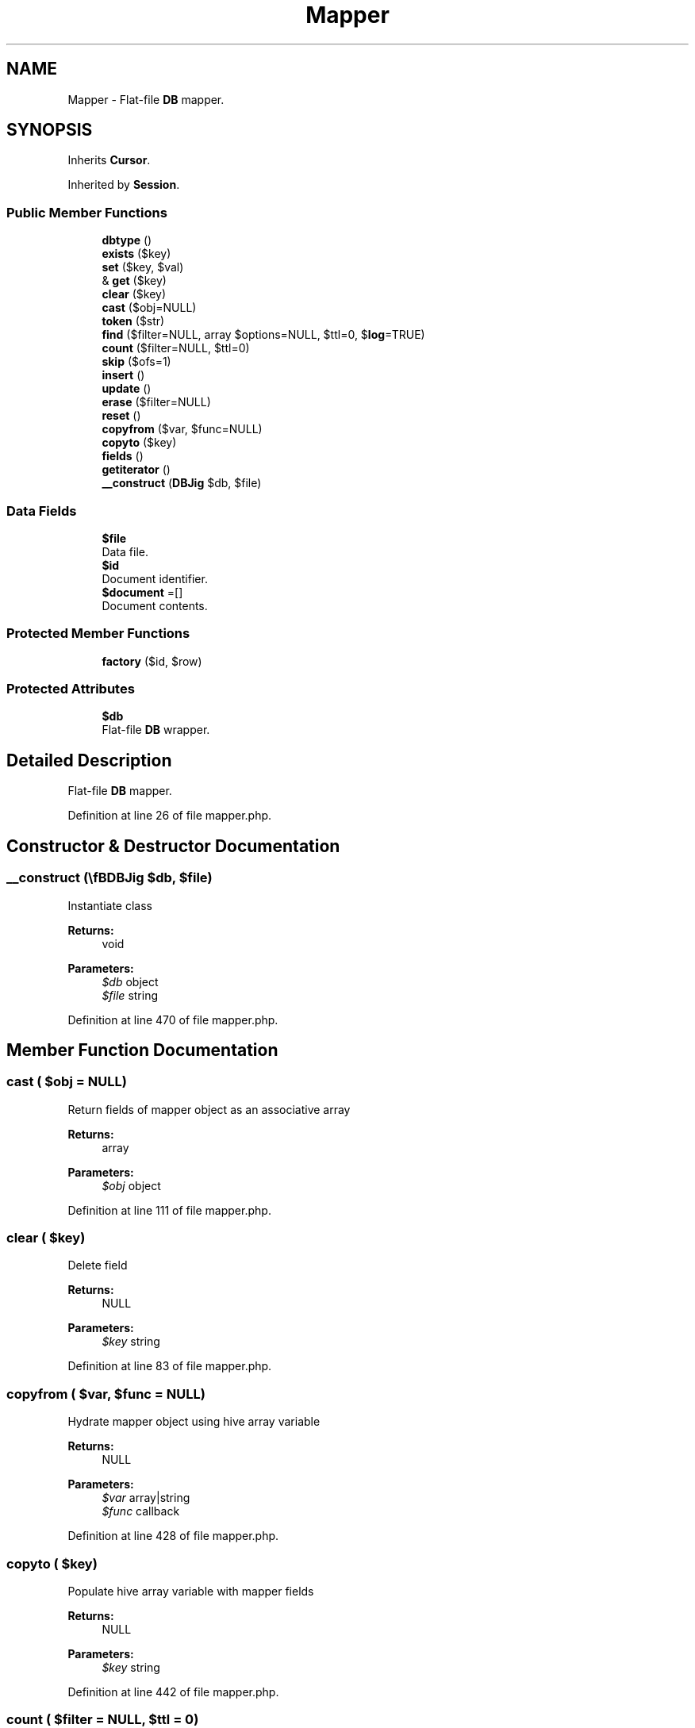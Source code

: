 .TH "Mapper" 3 "Tue Jan 3 2017" "Version 3.6" "Fat-Free Framework" \" -*- nroff -*-
.ad l
.nh
.SH NAME
Mapper \- Flat-file \fBDB\fP mapper\&.  

.SH SYNOPSIS
.br
.PP
.PP
Inherits \fBCursor\fP\&.
.PP
Inherited by \fBSession\fP\&.
.SS "Public Member Functions"

.in +1c
.ti -1c
.RI "\fBdbtype\fP ()"
.br
.ti -1c
.RI "\fBexists\fP ($key)"
.br
.ti -1c
.RI "\fBset\fP ($key, $val)"
.br
.ti -1c
.RI "& \fBget\fP ($key)"
.br
.ti -1c
.RI "\fBclear\fP ($key)"
.br
.ti -1c
.RI "\fBcast\fP ($obj=NULL)"
.br
.ti -1c
.RI "\fBtoken\fP ($str)"
.br
.ti -1c
.RI "\fBfind\fP ($filter=NULL, array $options=NULL, $ttl=0, $\fBlog\fP=TRUE)"
.br
.ti -1c
.RI "\fBcount\fP ($filter=NULL, $ttl=0)"
.br
.ti -1c
.RI "\fBskip\fP ($ofs=1)"
.br
.ti -1c
.RI "\fBinsert\fP ()"
.br
.ti -1c
.RI "\fBupdate\fP ()"
.br
.ti -1c
.RI "\fBerase\fP ($filter=NULL)"
.br
.ti -1c
.RI "\fBreset\fP ()"
.br
.ti -1c
.RI "\fBcopyfrom\fP ($var, $func=NULL)"
.br
.ti -1c
.RI "\fBcopyto\fP ($key)"
.br
.ti -1c
.RI "\fBfields\fP ()"
.br
.ti -1c
.RI "\fBgetiterator\fP ()"
.br
.ti -1c
.RI "\fB__construct\fP (\\\fBDB\\Jig\fP $db, $file)"
.br
.in -1c
.SS "Data Fields"

.in +1c
.ti -1c
.RI "\fB$file\fP"
.br
.RI "Data file\&. "
.ti -1c
.RI "\fB$id\fP"
.br
.RI "Document identifier\&. "
.ti -1c
.RI "\fB$document\fP =[]"
.br
.RI "Document contents\&. "
.in -1c
.SS "Protected Member Functions"

.in +1c
.ti -1c
.RI "\fBfactory\fP ($id, $row)"
.br
.in -1c
.SS "Protected Attributes"

.in +1c
.ti -1c
.RI "\fB$db\fP"
.br
.RI "Flat-file \fBDB\fP wrapper\&. "
.in -1c
.SH "Detailed Description"
.PP 
Flat-file \fBDB\fP mapper\&. 
.PP
Definition at line 26 of file mapper\&.php\&.
.SH "Constructor & Destructor Documentation"
.PP 
.SS "__construct (\\\fBDB\\Jig\fP $db,  $file)"
Instantiate class 
.PP
\fBReturns:\fP
.RS 4
void 
.RE
.PP
\fBParameters:\fP
.RS 4
\fI$db\fP object 
.br
\fI$file\fP string 
.RE
.PP

.PP
Definition at line 470 of file mapper\&.php\&.
.SH "Member Function Documentation"
.PP 
.SS "cast ( $obj = \fCNULL\fP)"
Return fields of mapper object as an associative array 
.PP
\fBReturns:\fP
.RS 4
array 
.RE
.PP
\fBParameters:\fP
.RS 4
\fI$obj\fP object 
.RE
.PP

.PP
Definition at line 111 of file mapper\&.php\&.
.SS "clear ( $key)"
Delete field 
.PP
\fBReturns:\fP
.RS 4
NULL 
.RE
.PP
\fBParameters:\fP
.RS 4
\fI$key\fP string 
.RE
.PP

.PP
Definition at line 83 of file mapper\&.php\&.
.SS "copyfrom ( $var,  $func = \fCNULL\fP)"
Hydrate mapper object using hive array variable 
.PP
\fBReturns:\fP
.RS 4
NULL 
.RE
.PP
\fBParameters:\fP
.RS 4
\fI$var\fP array|string 
.br
\fI$func\fP callback 
.RE
.PP

.PP
Definition at line 428 of file mapper\&.php\&.
.SS "copyto ( $key)"
Populate hive array variable with mapper fields 
.PP
\fBReturns:\fP
.RS 4
NULL 
.RE
.PP
\fBParameters:\fP
.RS 4
\fI$key\fP string 
.RE
.PP

.PP
Definition at line 442 of file mapper\&.php\&.
.SS "count ( $filter = \fCNULL\fP,  $ttl = \fC0\fP)"
Count records that match criteria 
.PP
\fBReturns:\fP
.RS 4
int 
.RE
.PP
\fBParameters:\fP
.RS 4
\fI$filter\fP array 
.br
\fI$ttl\fP int 
.RE
.PP

.PP
Definition at line 291 of file mapper\&.php\&.
.SS "dbtype ()"
Return database type 
.PP
\fBReturns:\fP
.RS 4
string 
.RE
.PP

.PP
Definition at line 42 of file mapper\&.php\&.
.SS "erase ( $filter = \fCNULL\fP)"
Delete current record 
.PP
\fBReturns:\fP
.RS 4
bool 
.RE
.PP
\fBParameters:\fP
.RS 4
\fI$filter\fP array 
.RE
.PP

.PP
Definition at line 370 of file mapper\&.php\&.
.SS "exists ( $key)"
Return TRUE if field is defined 
.PP
\fBReturns:\fP
.RS 4
bool 
.RE
.PP
\fBParameters:\fP
.RS 4
\fI$key\fP string 
.RE
.PP

.PP
Definition at line 51 of file mapper\&.php\&.
.SS "factory ( $id,  $row)\fC [protected]\fP"
Convert array to mapper object 
.PP
\fBReturns:\fP
.RS 4
object 
.RE
.PP
\fBParameters:\fP
.RS 4
\fI$id\fP string 
.br
\fI$row\fP array 
.RE
.PP

.PP
Definition at line 94 of file mapper\&.php\&.
.SS "fields ()"
Return field names 
.PP
\fBReturns:\fP
.RS 4
array 
.RE
.PP

.PP
Definition at line 452 of file mapper\&.php\&.
.SS "find ( $filter = \fCNULL\fP, array $options = \fCNULL\fP,  $ttl = \fC0\fP,  $log = \fCTRUE\fP)"
Return records that match criteria 
.PP
\fBReturns:\fP
.RS 4
static[]|FALSE 
.RE
.PP
\fBParameters:\fP
.RS 4
\fI$filter\fP array 
.br
\fI$options\fP array 
.br
\fI$ttl\fP int 
.br
\fI$log\fP bool 
.RE
.PP

.PP
Definition at line 158 of file mapper\&.php\&.
.SS "& get ( $key)"
Retrieve value of field 
.PP
\fBReturns:\fP
.RS 4
scalar|FALSE 
.RE
.PP
\fBParameters:\fP
.RS 4
\fI$key\fP string 
.RE
.PP

.PP
Definition at line 70 of file mapper\&.php\&.
.SS "getiterator ()"
Retrieve external iterator for fields 
.PP
\fBReturns:\fP
.RS 4
object 
.RE
.PP

.PP
Definition at line 460 of file mapper\&.php\&.
.SS "insert ()"
Insert new record 
.PP
\fBReturns:\fP
.RS 4
array 
.RE
.PP

.PP
Definition at line 317 of file mapper\&.php\&.
.SS "reset ()"
Reset cursor 
.PP
\fBReturns:\fP
.RS 4
NULL 
.RE
.PP

.PP
Definition at line 416 of file mapper\&.php\&.
.SS "set ( $key,  $val)"
Assign value to field 
.PP
\fBReturns:\fP
.RS 4
scalar|FALSE 
.RE
.PP
\fBParameters:\fP
.RS 4
\fI$key\fP string 
.br
\fI$val\fP scalar 
.RE
.PP

.PP
Definition at line 61 of file mapper\&.php\&.
.SS "skip ( $ofs = \fC1\fP)"
Return record at specified offset using criteria of previous \fBload()\fP call and make it active 
.PP
\fBReturns:\fP
.RS 4
array 
.RE
.PP
\fBParameters:\fP
.RS 4
\fI$ofs\fP int 
.RE
.PP

.PP
Definition at line 305 of file mapper\&.php\&.
.SS "token ( $str)"
Convert tokens in string expression to variable names 
.PP
\fBReturns:\fP
.RS 4
string 
.RE
.PP
\fBParameters:\fP
.RS 4
\fI$str\fP string 
.RE
.PP

.PP
Definition at line 122 of file mapper\&.php\&.
.SS "update ()"
Update current record 
.PP
\fBReturns:\fP
.RS 4
array 
.RE
.PP

.PP
Definition at line 347 of file mapper\&.php\&.
.SH "Field Documentation"
.PP 
.SS "$db\fC [protected]\fP"

.PP
Flat-file \fBDB\fP wrapper\&. 
.PP
Definition at line 30 of file mapper\&.php\&.
.SS "$document =[]"

.PP
Document contents\&. 
.PP
Definition at line 36 of file mapper\&.php\&.
.SS "$file"

.PP
Data file\&. 
.PP
Definition at line 30 of file mapper\&.php\&.
.SS "$id"

.PP
Document identifier\&. 
.PP
Definition at line 30 of file mapper\&.php\&.

.SH "Author"
.PP 
Generated automatically by Doxygen for Fat-Free Framework from the source code\&.
